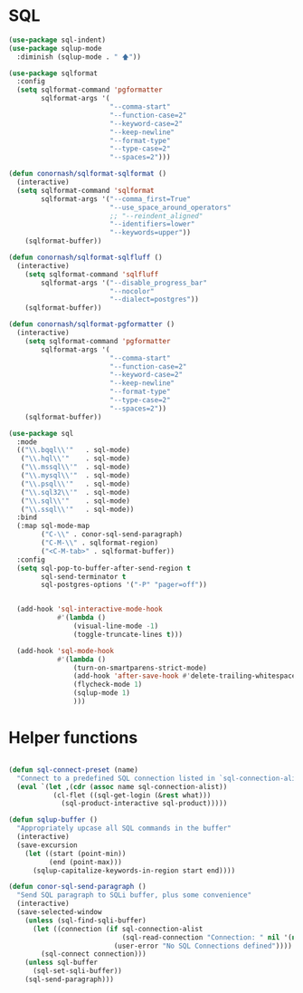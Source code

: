 * SQL
  #+BEGIN_SRC emacs-lisp :tangle yes
    (use-package sql-indent)
    (use-package sqlup-mode
      :diminish (sqlup-mode . " 🡅"))

    (use-package sqlformat
      :config
      (setq sqlformat-command 'pgformatter
            sqlformat-args '(
                             "--comma-start"
                             "--function-case=2"
                             "--keyword-case=2"
                             "--keep-newline"
                             "--format-type"
                             "--type-case=2"
                             "--spaces=2")))

    (defun conornash/sqlformat-sqlformat ()
      (interactive)
      (setq sqlformat-command 'sqlformat
            sqlformat-args '("--comma_first=True"
                             "--use_space_around_operators"
                             ;; "--reindent_aligned"
                             "--identifiers=lower"
                             "--keywords=upper"))
        (sqlformat-buffer))

    (defun conornash/sqlformat-sqlfluff ()
      (interactive)
        (setq sqlformat-command 'sqlfluff
            sqlformat-args '("--disable_progress_bar"
                             "--nocolor"
                             "--dialect=postgres"))
        (sqlformat-buffer))

    (defun conornash/sqlformat-pgformatter ()
      (interactive)
        (setq sqlformat-command 'pgformatter
            sqlformat-args '(
                             "--comma-start"
                             "--function-case=2"
                             "--keyword-case=2"
                             "--keep-newline"
                             "--format-type"
                             "--type-case=2"
                             "--spaces=2"))
        (sqlformat-buffer))

    (use-package sql
      :mode
      (("\\.bqql\\'"   . sql-mode)
       ("\\.hql\\'"    . sql-mode)
       ("\\.mssql\\'"  . sql-mode)
       ("\\.mysql\\'"  . sql-mode)
       ("\\.psql\\'"   . sql-mode)
       ("\\.sql32\\'"  . sql-mode)
       ("\\.sql\\'"    . sql-mode)
       ("\\.ssql\\'"   . sql-mode))
      :bind
      (:map sql-mode-map
            ("C-\\" . conor-sql-send-paragraph)
            ("C-M-\\" . sqlformat-region)
            ("<C-M-tab>" . sqlformat-buffer))
      :config
      (setq sql-pop-to-buffer-after-send-region t
            sql-send-terminator t
            sql-postgres-options '("-P" "pager=off"))


      (add-hook 'sql-interactive-mode-hook
                #'(lambda ()
                    (visual-line-mode -1)
                    (toggle-truncate-lines t)))

      (add-hook 'sql-mode-hook
                #'(lambda ()
                    (turn-on-smartparens-strict-mode)
                    (add-hook 'after-save-hook #'delete-trailing-whitespace nil t)
                    (flycheck-mode 1)
                    (sqlup-mode 1)
                    )))
  #+END_SRC



* Helper functions
  #+BEGIN_SRC emacs-lisp :tangle yes

    (defun sql-connect-preset (name)
      "Connect to a predefined SQL connection listed in `sql-connection-alist'"
      (eval `(let ,(cdr (assoc name sql-connection-alist))
               (cl-flet ((sql-get-login (&rest what)))
                 (sql-product-interactive sql-product)))))

    (defun sqlup-buffer ()
      "Appropriately upcase all SQL commands in the buffer"
      (interactive)
      (save-excursion
        (let ((start (point-min))
              (end (point-max)))
          (sqlup-capitalize-keywords-in-region start end))))

    (defun conor-sql-send-paragraph ()
      "Send SQL paragraph to SQLi buffer, plus some convenience"
      (interactive)
      (save-selected-window
        (unless (sql-find-sqli-buffer)
          (let ((connection (if sql-connection-alist
                                (sql-read-connection "Connection: " nil '(nil))
                              (user-error "No SQL Connections defined"))))
            (sql-connect connection)))
        (unless sql-buffer
          (sql-set-sqli-buffer))
        (sql-send-paragraph)))

  #+END_SRC

